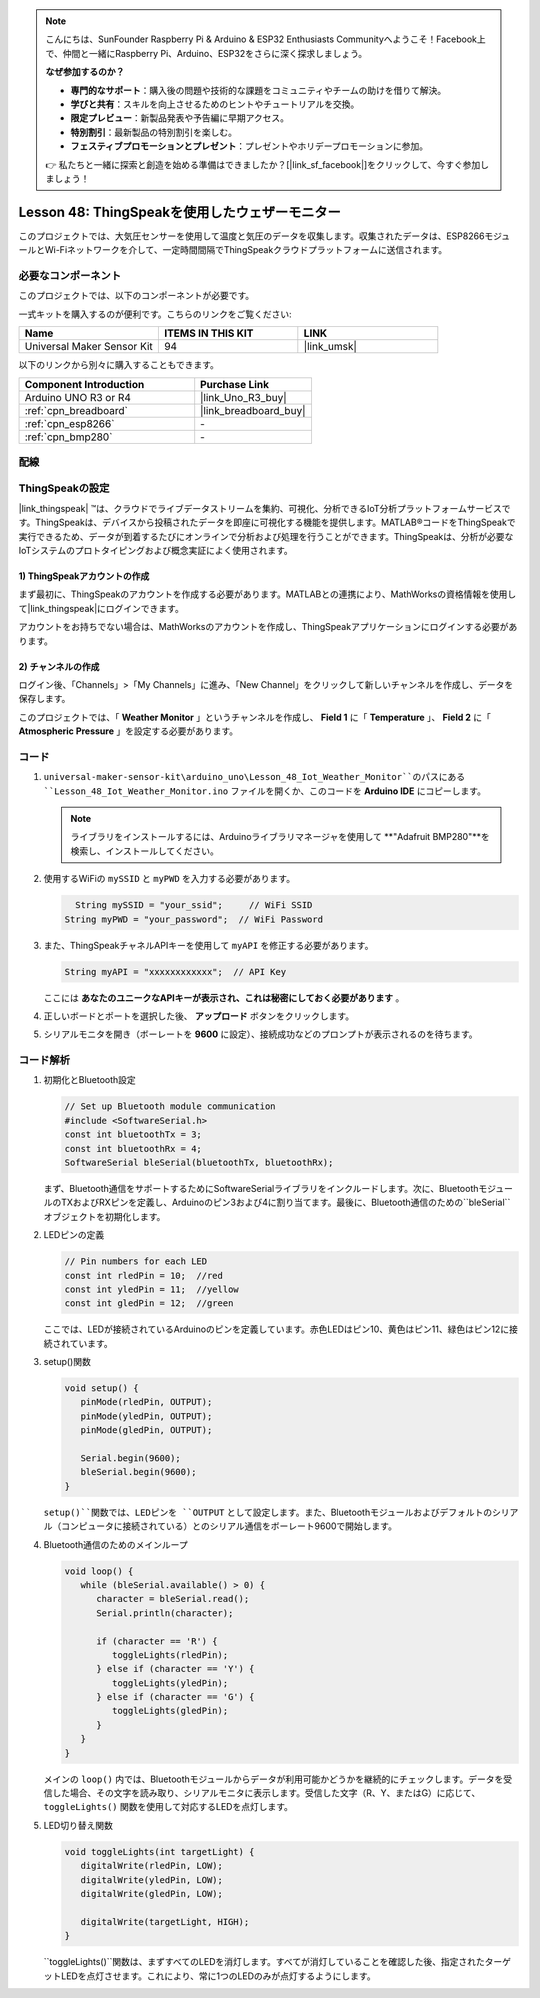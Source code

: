 .. note::

    こんにちは、SunFounder Raspberry Pi & Arduino & ESP32 Enthusiasts Communityへようこそ！Facebook上で、仲間と一緒にRaspberry Pi、Arduino、ESP32をさらに深く探求しましょう。

    **なぜ参加するのか？**

    - **専門的なサポート**：購入後の問題や技術的な課題をコミュニティやチームの助けを借りて解決。
    - **学びと共有**：スキルを向上させるためのヒントやチュートリアルを交換。
    - **限定プレビュー**：新製品発表や予告編に早期アクセス。
    - **特別割引**：最新製品の特別割引を楽しむ。
    - **フェスティブプロモーションとプレゼント**：プレゼントやホリデープロモーションに参加。

    👉 私たちと一緒に探索と創造を始める準備はできましたか？[|link_sf_facebook|]をクリックして、今すぐ参加しましょう！
.. _uno_iot_weather_monito:

Lesson 48: ThingSpeakを使用したウェザーモニター
=============================================================

このプロジェクトでは、大気圧センサーを使用して温度と気圧のデータを収集します。収集されたデータは、ESP8266モジュールとWi-Fiネットワークを介して、一定時間間隔でThingSpeakクラウドプラットフォームに送信されます。

必要なコンポーネント
--------------------------

このプロジェクトでは、以下のコンポーネントが必要です。

一式キットを購入するのが便利です。こちらのリンクをご覧ください:

.. list-table::
    :widths: 20 20 20
    :header-rows: 1

    *   - Name	
        - ITEMS IN THIS KIT
        - LINK
    *   - Universal Maker Sensor Kit
        - 94
        - |link_umsk|

以下のリンクから別々に購入することもできます。

.. list-table::
    :widths: 30 20
    :header-rows: 1

    *   - Component Introduction
        - Purchase Link

    *   - Arduino UNO R3 or R4
        - |link_Uno_R3_buy|
    *   - :ref:`cpn_breadboard`
        - |link_breadboard_buy|
    *   - :ref:`cpn_esp8266`
        - \-
    *   - :ref:`cpn_bmp280`
        - \-

配線
---------------------------

.. image:: img/Lesson_48_Iot_weather_monitor_uno_bb.png
    :width: 100%

ThingSpeakの設定
-----------------------------

|link_thingspeak| ™は、クラウドでライブデータストリームを集約、可視化、分析できるIoT分析プラットフォームサービスです。ThingSpeakは、デバイスから投稿されたデータを即座に可視化する機能を提供します。MATLAB®コードをThingSpeakで実行できるため、データが到着するたびにオンラインで分析および処理を行うことができます。ThingSpeakは、分析が必要なIoTシステムのプロトタイピングおよび概念実証によく使用されます。

.. image:: img/signup_tsp_ml.png
    :width: 80% 
    :align: center

.. raw:: html
    
    <br/>  

**1) ThingSpeakアカウントの作成**
^^^^^^^^^^^^^^^^^^^^^^^^^^^^^^^^^^^^^^^^

まず最初に、ThingSpeakのアカウントを作成する必要があります。MATLABとの連携により、MathWorksの資格情報を使用して|link_thingspeak|にログインできます。

アカウントをお持ちでない場合は、MathWorksのアカウントを作成し、ThingSpeakアプリケーションにログインする必要があります。

.. image:: img/05-thingspeak_signup_shadow.png
    :width: 50%
    :align: center

**2) チャンネルの作成**
^^^^^^^^^^^^^^^^^^^^^^^^^^^^^^^^^^^^^^^^

ログイン後、「Channels」>「My Channels」に進み、「New Channel」をクリックして新しいチャンネルを作成し、データを保存します。

.. image:: img/05-thingspeak_channel_1_shadow.png
    :width: 95%
    :align: center

このプロジェクトでは、「 **Weather Monitor** 」というチャンネルを作成し、 **Field 1** に「 **Temperature** 」、 **Field 2** に「 **Atmospheric Pressure** 」を設定する必要があります。

.. image:: img/05-thingspeak_channel_2_shadow.png
    :width: 95%
    :align: center

.. raw:: html
    
    <br/>  

コード
--------------------------- 

#. ``universal-maker-sensor-kit\arduino_uno\Lesson_48_Iot_Weather_Monitor``のパスにある ``Lesson_48_Iot_Weather_Monitor.ino`` ファイルを開くか、このコードを **Arduino IDE** にコピーします。

   .. note:: 
      ライブラリをインストールするには、Arduinoライブラリマネージャを使用して **"Adafruit BMP280"**を検索し、インストールしてください。

   .. raw:: html
      
      <iframe src=https://create.arduino.cc/editor/sunfounder01/59eeae43-5dcc-46d7-833f-65fd2bdb3603/preview?embed style="height:510px;width:100%;margin:10px 0" frameborder=0></iframe>

#. 使用するWiFiの ``mySSID`` と ``myPWD`` を入力する必要があります。

   .. code-block:: arduino

      String mySSID = "your_ssid";     // WiFi SSID
    String myPWD = "your_password";  // WiFi Password

#. また、ThingSpeakチャネルAPIキーを使用して ``myAPI`` を修正する必要があります。

   .. code-block:: arduino
    
      String myAPI = "xxxxxxxxxxxx";  // API Key

   .. image:: img/05-thingspeak_api_shadow.png
       :width: 80%
       :align: center
   
   
   ここには **あなたのユニークなAPIキーが表示され、これは秘密にしておく必要があります** 。

#. 正しいボードとポートを選択した後、 **アップロード** ボタンをクリックします。

#. シリアルモニタを開き（ボーレートを **9600** に設定）、接続成功などのプロンプトが表示されるのを待ちます。

   .. image:: img/05-ready_1_shadow.png
          :width: 95%

   .. image:: img/05-ready_2_shadow.png
          :width: 95%

コード解析
---------------------------

#. 初期化とBluetooth設定

   .. code-block:: arduino

      // Set up Bluetooth module communication
      #include <SoftwareSerial.h>
      const int bluetoothTx = 3;
      const int bluetoothRx = 4;
      SoftwareSerial bleSerial(bluetoothTx, bluetoothRx);
   
   まず、Bluetooth通信をサポートするためにSoftwareSerialライブラリをインクルードします。次に、BluetoothモジュールのTXおよびRXピンを定義し、Arduinoのピン3および4に割り当てます。最後に、Bluetooth通信のための``bleSerial``オブジェクトを初期化します。

#. LEDピンの定義

   .. code-block:: arduino

      // Pin numbers for each LED
      const int rledPin = 10;  //red
      const int yledPin = 11;  //yellow
      const int gledPin = 12;  //green


   ここでは、LEDが接続されているArduinoのピンを定義しています。赤色LEDはピン10、黄色はピン11、緑色はピン12に接続されています。

#. setup()関数

   .. code-block:: arduino

      void setup() {
         pinMode(rledPin, OUTPUT);
         pinMode(yledPin, OUTPUT);
         pinMode(gledPin, OUTPUT);

         Serial.begin(9600);
         bleSerial.begin(9600);
      }

   ``setup()``関数では、LEDピンを ``OUTPUT`` として設定します。また、Bluetoothモジュールおよびデフォルトのシリアル（コンピュータに接続されている）とのシリアル通信をボーレート9600で開始します。

#. Bluetooth通信のためのメインループ

   .. code-block:: arduino

      void loop() {
         while (bleSerial.available() > 0) {
            character = bleSerial.read();
            Serial.println(character);

            if (character == 'R') {
               toggleLights(rledPin);
            } else if (character == 'Y') {
               toggleLights(yledPin);
            } else if (character == 'G') {
               toggleLights(gledPin);
            }
         }
      }

   メインの ``loop()`` 内では、Bluetoothモジュールからデータが利用可能かどうかを継続的にチェックします。データを受信した場合、その文字を読み取り、シリアルモニタに表示します。受信した文字（R、Y、またはG）に応じて、 ``toggleLights()`` 関数を使用して対応するLEDを点灯します。

#. LED切り替え関数

   .. code-block:: arduino

      void toggleLights(int targetLight) {
         digitalWrite(rledPin, LOW);
         digitalWrite(yledPin, LOW);
         digitalWrite(gledPin, LOW);

         digitalWrite(targetLight, HIGH);
      }

   ``toggleLights()``関数は、まずすべてのLEDを消灯します。すべてが消灯していることを確認した後、指定されたターゲットLEDを点灯させます。これにより、常に1つのLEDのみが点灯するようにします。
